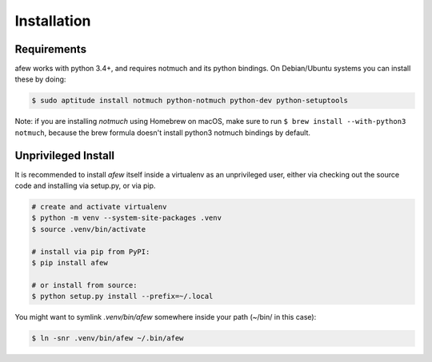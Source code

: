 Installation
============

Requirements
------------

afew works with python 3.4+, and requires notmuch and its python bindings.
On Debian/Ubuntu systems you can install these by doing:

.. code-block:: sh

    $ sudo aptitude install notmuch python-notmuch python-dev python-setuptools

Note: if you are installing `notmuch` using Homebrew on macOS, make sure
to run ``$ brew install --with-python3 notmuch``, because the brew formula
doesn't install python3 notmuch bindings by default.

Unprivileged Install
--------------------

It is recommended to install `afew` itself inside a virtualenv as an unprivileged
user, either via checking out the source code and installing via setup.py, or
via pip.

.. code:: bash

  # create and activate virtualenv
  $ python -m venv --system-site-packages .venv
  $ source .venv/bin/activate

  # install via pip from PyPI:
  $ pip install afew

  # or install from source:
  $ python setup.py install --prefix=~/.local


You might want to symlink `.venv/bin/afew` somewhere inside your path
(~/bin/ in this case):

.. code:: bash

  $ ln -snr .venv/bin/afew ~/.bin/afew
